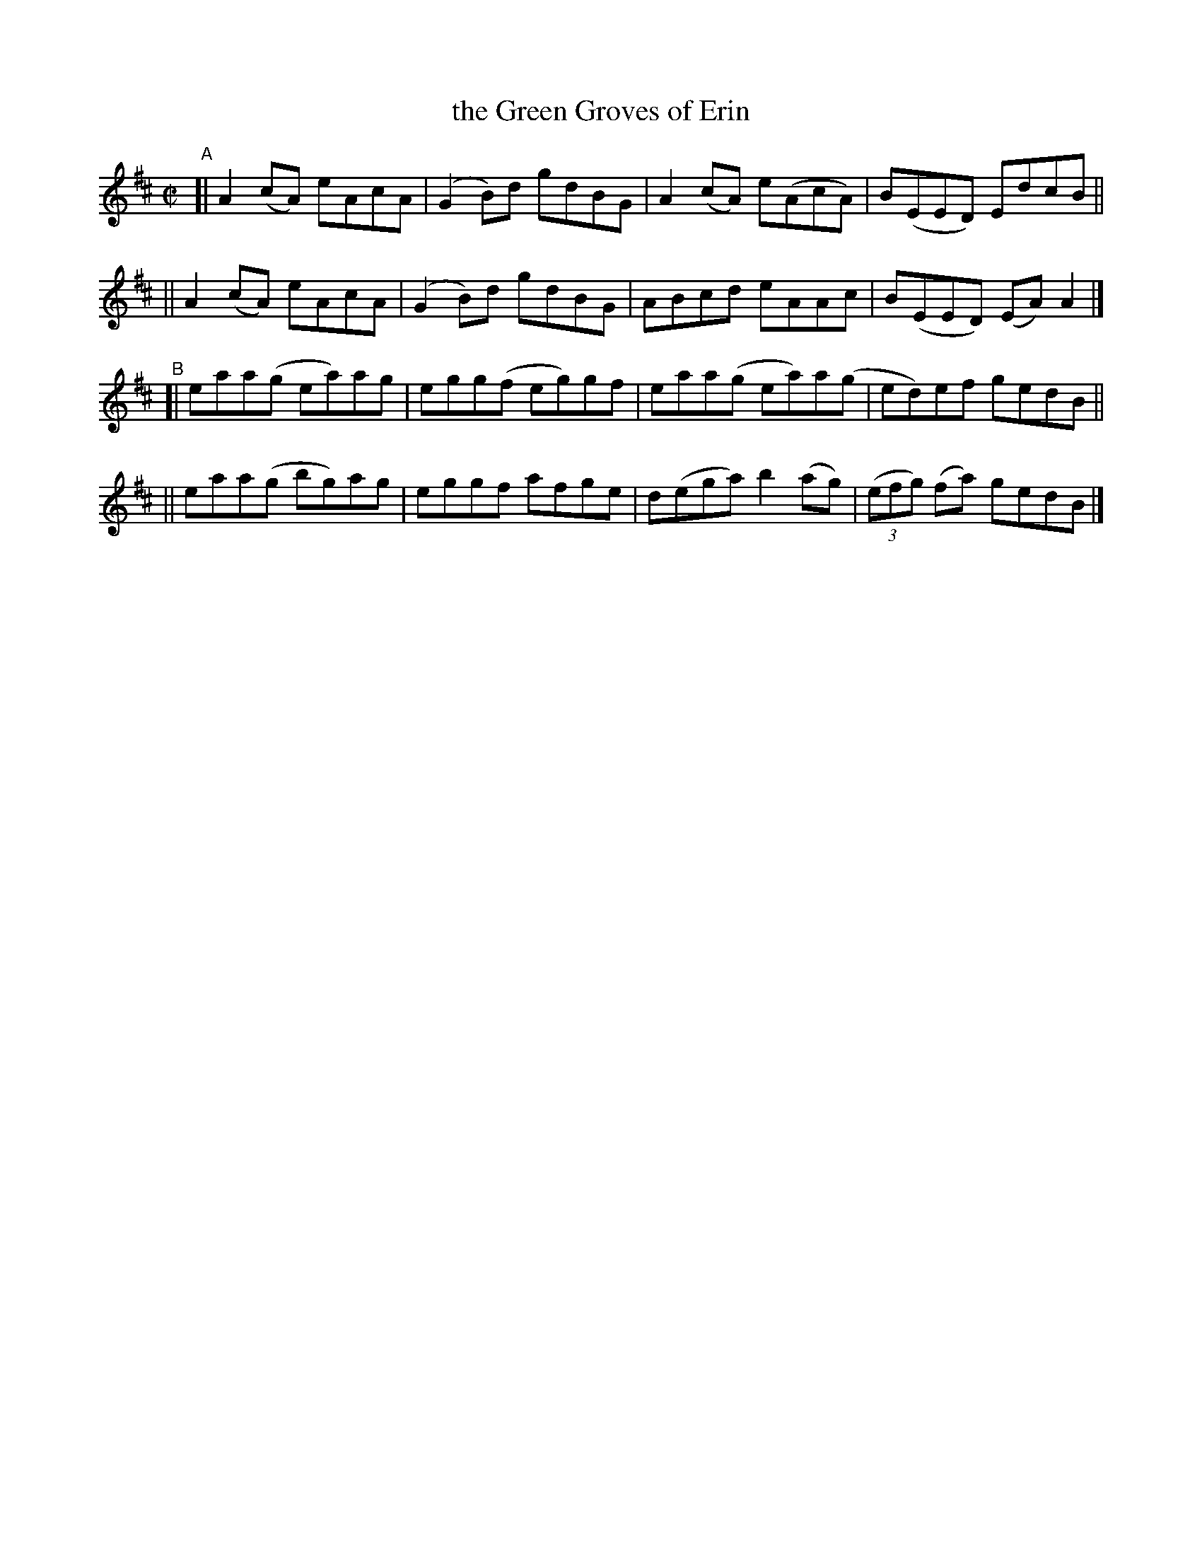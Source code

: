 X: 666
T: the Green Groves of Erin
R: reel
%S: s:4 b:16(4+4+4+4)
B: Francis O'Neill: "The Dance Music of Ireland" (1907) #666
Z: Frank Nordberg - http://www.musicaviva.com
F: http://www.musicaviva.com/abc/tunes/ireland/oneill-1001/0666/oneill-1001-0666-1.abc
M: C|
L: 1/8
K: Amix
"^A"\
[| A2(cA) eAcA | (G2B)d gdBG | A2(cA) e(AcA) | B(EED) EdcB ||
|| A2(cA) eAcA | (G2B)d gdBG | ABcd eAAc | B(EED) (EA)A2 |]
"^B"\
[| eaa(g ea)ag | egg(f eg)gf | eaa(g  ea)a(g | ed)ef gedB ||
|| eaa(g bg)ag | eggf  afge  | d(ega) b2(ag) | (3(efg) (fa) gedB |]
